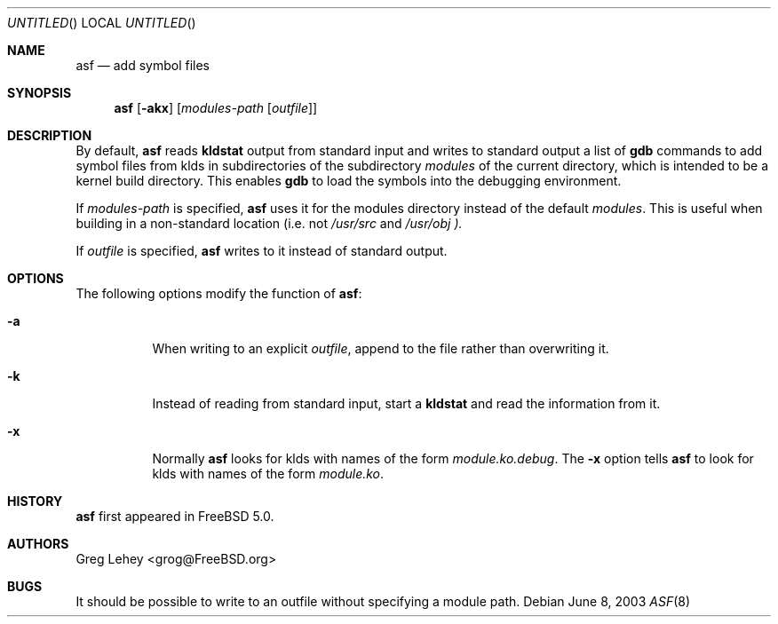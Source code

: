 .\"  Hey, Emacs, edit this file in -*- nroff-fill -*- mode
.\" Copyright (c) 2003 Greg Lehey.  All rights reserved.
.\"
.\" Redistribution and use in source and binary forms, with or without
.\" modification, are permitted provided that the following conditions
.\" are met:
.\" 1. Redistributions of source code must retain the above copyright
.\"    notice, this list of conditions and the following disclaimer.
.\" 2. Redistributions in binary form must reproduce the above copyright
.\"    notice, this list of conditions and the following disclaimer in the
.\"    documentation and/or other materials provided with the distribution.
.\"
.\" This software is provided by Greg Lehey ``as is'' and
.\" any express or implied warranties, including, but not limited to, the
.\" implied warranties of merchantability and fitness for a particular purpose
.\" are disclaimed.  in no event shall Greg Lehey be liable
.\" for any direct, indirect, incidental, special, exemplary, or consequential
.\" damages (including, but not limited to, procurement of substitute goods
.\" or services; loss of use, data, or profits; or business interruption)
.\" however caused and on any theory of liability, whether in contract, strict
.\" liability, or tort (including negligence or otherwise) arising in any way
.\" out of the use of this software, even if advised of the possibility of
.\" such damage.
.\"
.\" $FreeBSD$
.\"
.Dd June 8, 2003
.Os
.Dt ASF 8
.Sh NAME
.Nm asf
.Nd add symbol files
.Sh SYNOPSIS
.Nm
.Op Fl akx
.Op Ar modules-path Op Ar outfile
.Sh DESCRIPTION
By default,
.Nm
reads
.Nm kldstat
output from standard input and writes to standard output a list of
.Nm gdb
commands to add symbol files from klds in subdirectories of the subdirectory
.Ar modules
of the current directory, which is intended to be a kernel build directory.
This enables
.Nm gdb
to load the symbols into the debugging environment.
.Pp
If
.Pa modules-path 
is specified,
.Nm
uses it for the modules directory instead of the default
.Pa modules .
This is useful when building in a non-standard location (i.e. not 
.Pa /usr/src
and
.Pa /usr/obj ).
.Pp
If
.Pa outfile
is specified,
.Nm 
writes to it instead of standard output.
.Sh OPTIONS
The following options modify the function of
.Nm :
.Bl -tag -width indent
.It Fl a
When writing to an explicit
.Pa outfile ,
append to the file rather than overwriting it.
.It Fl k
Instead of reading from standard input, start a
.Nm kldstat
and read the information from it.
.It Fl x
Normally
.Nm 
looks for klds with names of the form
.Pa module.ko.debug .
The
.Fl x
option tells
.Nm
to look for klds with names of the form
.Pa module.ko .
.El
.Sh HISTORY
.Nm
first appeared in 
.Fx 5.0 .
.Sh AUTHORS
.An Greg Lehey Aq grog@FreeBSD.org
.Sh BUGS
It should be possible to write to an outfile without specifying a module path.
